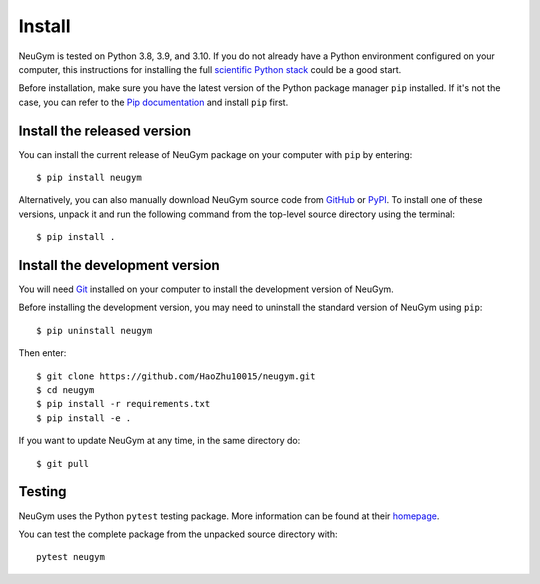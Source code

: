 =======
Install
=======

NeuGym is tested on Python 3.8, 3.9, and 3.10. If you do not already
have a Python environment configured on your computer, this instructions
for installing the full `scientific Python stack <https://scipy.org/install.html>`_
could be a good start.

Before installation, make sure you have the latest version of the Python
package manager ``pip`` installed. If it's not the case, you can refer to
the `Pip documentation <https://pip.pypa.io/en/stable/installation/>`_ and
install ``pip`` first.

Install the released version
============================

You can install the current release of NeuGym package on your computer
with ``pip`` by entering::

    $ pip install neugym

Alternatively, you can also manually download NeuGym source code from
`GitHub <https://github.com/HaoZhu10015/neugym/releases>`_ or
`PyPI <https://pypi.org/project/neugym/>`_.
To install one of these versions, unpack it and run the
following command from the top-level source directory using the terminal::

    $ pip install .

Install the development version
===============================

You will need `Git <https://git-scm.com/>`_ installed on your computer to install the development
version of NeuGym.

Before installing the development version, you may need to uninstall the
standard version of NeuGym using ``pip``::

    $ pip uninstall neugym

Then enter::

    $ git clone https://github.com/HaoZhu10015/neugym.git
    $ cd neugym
    $ pip install -r requirements.txt
    $ pip install -e .

If you want to update NeuGym at any time, in the same directory do::

    $ git pull

Testing
=======

NeuGym uses the Python ``pytest`` testing package. More information
can be found at their `homepage <https://pytest.org>`_.

You can test the complete package from the unpacked source directory with::

    pytest neugym

